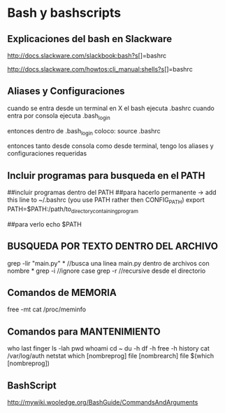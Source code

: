 * Bash y bashscripts

** Explicaciones del bash en Slackware
   http://docs.slackware.com/slackbook:bash?s[]=bashrc

   http://docs.slackware.com/howtos:cli_manual:shells?s[]=bashrc

** Aliases y Configuraciones
   cuando se entra desde un terminal en X el bash ejecuta .bashrc
   cuando entra por consola ejecuta .bash_login

   entonces dentro de .bash_login coloco:
   source .bashrc

   entonces tanto desde consola como desde terminal, tengo los aliases y configuraciones requeridas

** Incluir programas para busqueda en el PATH
   ##incluir programas dentro del PATH
   ##para hacerlo permanente -> add this line to ~/.bashrc (you use PATH rather then CONFIG_PATH)
   export PATH=$PATH:/path/to_directory_containing_program

   ##para verlo
   echo $PATH

** BUSQUEDA POR TEXTO DENTRO DEL ARCHIVO
   grep -lir "main.py" * //busca una linea main.py dentro de archivos con nombre *
   grep -i	//ignore case
   grep -r	//recursive desde el directorio

** Comandos de MEMORIA
   free -mt
   cat /proc/meminfo

** Comandos para MANTENIMIENTO
who
last
finger
ls -lah
pwd
whoami
cd ~
du -h
df -h
free -h
history
cat /var/log/auth
netstat
which [nombreprog]
file [nombrearch]
file $(which [nombreprog])

** BashScript
http://mywiki.wooledge.org/BashGuide/CommandsAndArguments



